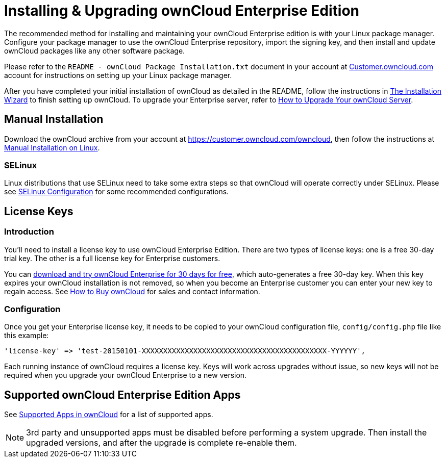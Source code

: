 Installing & Upgrading ownCloud Enterprise Edition
==================================================

The recommended method for installing and maintaining your ownCloud
Enterprise edition is with your Linux package manager. Configure your
package manager to use the ownCloud Enterprise repository, import the
signing key, and then install and update ownCloud packages like any
other software package.

Please refer to the `README - ownCloud Package Installation.txt`
document in your account at
https://customer.owncloud.com/owncloud/[Customer.owncloud.com] account
for instructions on setting up your Linux package manager.

After you have completed your initial installation of ownCloud as detailed in the README, follow the instructions in xref:installation/installation_wizard[The Installation Wizard] to finish setting up ownCloud.
To upgrade your Enterprise server, refer to xref:maintenance/upgrade[How to Upgrade Your ownCloud Server].

[[manual-installation]]
== Manual Installation

Download the ownCloud archive from your account at
https://customer.owncloud.com/owncloud, then follow the instructions at
xref:installation/source_installation.adoc[Manual Installation on Linux].

[[selinux]]
=== SELinux

Linux distributions that use SELinux need to take some extra steps so
that ownCloud will operate correctly under SELinux. Please see
xref:installation/selinux_configuration.adoc[SELinux Configuration] for some recommended
configurations.

[[license-keys]]
== License Keys

[[introduction]]
=== Introduction

You’ll need to install a license key to use ownCloud Enterprise Edition.
There are two types of license keys: one is a free 30-day trial key. The
other is a full license key for Enterprise customers.

You can https://owncloud.com/download/[download and try ownCloud
Enterprise for 30 days for free], which auto-generates a free 30-day
key. When this key expires your ownCloud installation is not removed, so
when you become an Enterprise customer you can enter your new key to
regain access. See https://owncloud.com/how-to-buy-owncloud/[How to Buy
ownCloud] for sales and contact information.

[[configuration]]
=== Configuration

Once you get your Enterprise license key, it needs to be copied to your
ownCloud configuration file, `config/config.php` file like this example:

[source,php]
....
'license-key' => 'test-20150101-XXXXXXXXXXXXXXXXXXXXXXXXXXXXXXXXXXXXXXXXXXX-YYYYYY',
....

Each running instance of ownCloud requires a license key. Keys will work
across upgrades without issue, so new keys will not be required when you
upgrade your ownCloud Enterprise to a new version.

[[supported-owncloud-enterprise-edition-apps]]
== Supported ownCloud Enterprise Edition Apps

See xref:installation/apps_supported.adoc[Supported Apps in ownCloud] for a list of supported apps.

NOTE: 3rd party and unsupported apps must be disabled before performing a system upgrade. Then install the upgraded versions, and after the upgrade is complete re-enable them.
